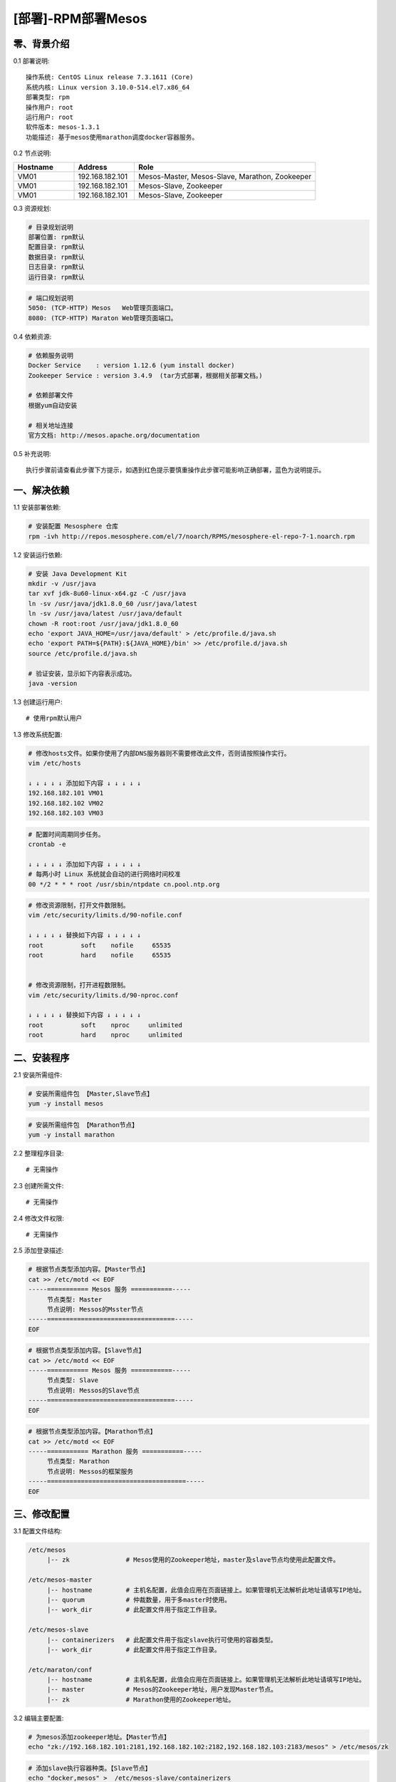 ===================
[部署]-RPM部署Mesos
===================


零、背景介绍
------------

0.1 部署说明::
    
    操作系统: CentOS Linux release 7.3.1611 (Core)
    系统内核: Linux version 3.10.0-514.el7.x86_64
    部署类型: rpm
    操作用户: root
    运行用户: root
    软件版本: mesos-1.3.1
    功能描述: 基于mesos使用marathon调度docker容器服务。

0.2 节点说明:

.. list-table::
  :widths: 10 10 30
  :header-rows: 1

  * - Hostname
    - Address
    - Role
  * - VM01
    - 192.168.182.101
    - Mesos-Master, Mesos-Slave, Marathon, Zookeeper
  * - VM01
    - 192.168.182.101
    - Mesos-Slave, Zookeeper
  * - VM01
    - 192.168.182.101
    - Mesos-Slave, Zookeeper

0.3 资源规划:
            
.. code-block:: bash

    # 目录规划说明
    部署位置: rpm默认
    配置目录: rpm默认
    数据目录: rpm默认
    日志目录: rpm默认
    运行目录: rpm默认

.. code-block:: bash

    # 端口规划说明
    5050: (TCP-HTTP) Mesos   Web管理页面端口。
    8080: (TCP-HTTP) Maraton Web管理页面端口。

0.4 依赖资源:

.. code-block:: bash

    # 依赖服务说明    
    Docker Service    : version 1.12.6 (yum install docker)
    Zookeeper Service : version 3.4.9  (tar方式部署，根据相关部署文档。)

    # 依赖部署文件
    根据yum自动安装
    
    # 相关地址连接
    官方文档: http://mesos.apache.org/documentation

0.5 补充说明::

    执行步骤前请查看此步骤下方提示，如遇到红色提示要慎重操作此步骤可能影响正确部署，蓝色为说明提示。


一、解决依赖
------------

1.1 安装部署依赖:

.. code-block:: bash

    # 安装配置 Mesosphere 仓库
    rpm -ivh http://repos.mesosphere.com/el/7/noarch/RPMS/mesosphere-el-repo-7-1.noarch.rpm

1.2 安装运行依赖:

.. code-block:: bash

    # 安装 Java Development Kit
    mkdir -v /usr/java
    tar xvf jdk-8u60-linux-x64.gz -C /usr/java
    ln -sv /usr/java/jdk1.8.0_60 /usr/java/latest
    ln -sv /usr/java/latest /usr/java/default
    chown -R root:root /usr/java/jdk1.8.0_60
    echo 'export JAVA_HOME=/usr/java/default' > /etc/profile.d/java.sh
    echo 'export PATH=${PATH}:${JAVA_HOME}/bin' >> /etc/profile.d/java.sh
    source /etc/profile.d/java.sh

    # 验证安装，显示如下内容表示成功。
    java -version


1.3 创建运行用户::

    # 使用rpm默认用户

1.3 修改系统配置:

.. code-block:: bash

    # 修改hosts文件。如果你使用了内部DNS服务器则不需要修改此文件，否则请按照操作实行。
    vim /etc/hosts

    ↓ ↓ ↓ ↓ ↓ 添加如下内容 ↓ ↓ ↓ ↓ ↓
    192.168.182.101 VM01
    192.168.182.102 VM02
    192.168.182.103 VM03
    
.. code-block:: bash

    # 配置时间周期同步任务。
    crontab -e

    ↓ ↓ ↓ ↓ ↓ 添加如下内容 ↓ ↓ ↓ ↓ ↓
    # 每两小时 Linux 系统就会自动的进行网络时间校准
    00 */2 * * * root /usr/sbin/ntpdate cn.pool.ntp.org

.. code-block:: bash

    # 修改资源限制，打开文件数限制。
    vim /etc/security/limits.d/90-nofile.conf

    ↓ ↓ ↓ ↓ ↓ 替换如下内容 ↓ ↓ ↓ ↓ ↓
    root          soft    nofile     65535
    root          hard    nofile     65535


    # 修改资源限制，打开进程数限制。
    vim /etc/security/limits.d/90-nproc.conf

    ↓ ↓ ↓ ↓ ↓ 替换如下内容 ↓ ↓ ↓ ↓ ↓
    root          soft    nproc     unlimited
    root          hard    nproc     unlimited


二、安装程序
------------

2.1 安装所需组件:

.. code-block:: bash

    # 安装所需组件包 【Master,Slave节点】
    yum -y install mesos 

.. code-block:: bash

    # 安装所需组件包 【Marathon节点】
    yum -y install marathon

2.2 整理程序目录::

    # 无需操作

2.3 创建所需文件::
    
    # 无需操作

2.4 修改文件权限::

    # 无需操作

2.5 添加登录描述:

.. code-block:: bash

    # 根据节点类型添加内容。【Master节点】
    cat >> /etc/motd << EOF
    -----=========== Mesos 服务 ===========-----
         节点类型: Master
         节点说明: Messos的Msster节点
    -----==================================-----
    EOF

.. code-block:: bash

    # 根据节点类型添加内容。【Slave节点】
    cat >> /etc/motd << EOF
    -----=========== Mesos 服务 ===========-----
         节点类型: Slave
         节点说明: Messos的Slave节点
    -----==================================-----
    EOF

.. code-block:: bash

    # 根据节点类型添加内容。【Marathon节点】
    cat >> /etc/motd << EOF
    -----=========== Marathon 服务 ===========-----
         节点类型: Marathon
         节点说明: Messos的框架服务
    -----=====================================-----
    EOF


三、修改配置
------------

3.1 配置文件结构:

.. code-block:: bash

    /etc/mesos
         |-- zk               # Mesos使用的Zookeeper地址，master及slave节点均使用此配置文件。
   
    /etc/mesos-master
         |-- hostname         # 主机名配置，此值会应用在页面链接上。如果管理机无法解析此地址请填写IP地址。
         |-- quorum           # 仲裁数量，用于多master时使用。
         |-- work_dir         # 此配置文件用于指定工作目录。

    /etc/mesos-slave
         |-- containerizers   # 此配置文件用于指定slave执行可使用的容器类型。
         |-- work_dir         # 此配置文件用于指定工作目录。
         
    /etc/maraton/conf
         |-- hostname         # 主机名配置，此值会应用在页面链接上。如果管理机无法解析此地址请填写IP地址。
         |-- master           # Mesos的Zookeeper地址，用户发现Master节点。
         |-- zk               # Marathon使用的Zookeeper地址。

3.2 编辑主要配置:

.. code-block:: bash

    # 为mesos添加zookeeper地址。【Master节点】
    echo "zk://192.168.182.101:2181,192.168.182.102:2182,192.168.182.103:2183/mesos" > /etc/mesos/zk

.. code-block:: bash

    # 添加slave执行容器种类。【Slave节点】
    echo "docker,mesos" >  /etc/mesos-slave/containerizers

.. code-block:: bash

    # 修改marathon相关配置。【Mrathon节点】
    echo "zk://192.168.182.101:2181,192.168.182.102:2182,192.168.182.103:2183/mesos" >  /etc//etc/maraton/conf/master
    echo "zk://192.168.182.101:2181,192.168.182.102:2182,192.168.182.103:2183/marathon" >  /etc//etc/maraton/conf/zk

.. note::

    配置文件使用规则。以参数名为文件名，参数值为文件内容即可。

3.3 修改默认目录::

    # 保持默认路径即可，默认路径为/var/lib/mesos

3.4 修改启动脚本:

.. code-block:: bash

    # 保持默认即可。路径: /usr/lib/systemd/system/mesos-slave.service
    [Unit]
    Description=Mesos Master
    After=network.target
    Wants=network.target

    [Service]
    ExecStart=/usr/bin/mesos-init-wrapper master
    Restart=always
    RestartSec=20
    LimitNOFILE=16384

    [Install]
    WantedBy=multi-user.target

.. code-block:: bash

    # 保持默认即可。路径: /usr/lib/systemd/system/mesos-slave.service
    [Unit]
    Description=Mesos Slave
    After=network.target
    Wants=network.target

    [Service]
    ExecStart=/usr/bin/mesos-init-wrapper slave
    KillMode=process
    Restart=always
    RestartSec=20
    LimitNOFILE=16384
    CPUAccounting=true
    MemoryAccounting=true

    [Install]
    WantedBy=multi-user.target


四、启动程序
------------

4.1 启动应用程序:
    
.. code-block:: bash

    # 启动master节点命令。
    systemctl start mesos-master

.. code-block:: bash

    # 启动slave节点命令。
    systemctl start mesos-slave


4.2 检测启动状态:

.. code-block:: bash
    
    # 检测master节点命令。
    system status mesos-master

.. code-block:: bash

    # 检测slave节点命令。
    system status mesos-slave


4.3 开机启动设置:

.. code-block:: bash

    # 查看开机启动状态
    systemctl list-unit-files --type=service | egrep "mesos|marathon"

.. code-block:: bash

    # master节点操作。关闭slave开机启动，打开master开机启动。
    systemctl disable mesos-slave
    systemctl enable  mesos-master

.. code-block:: bash

    # slave节点操作。关闭master开机启动，打开slave开机启动。
    systemctl disable mesos-master
    systemctl enable  mesos-slave

.. code-block:: bash

    # slave节点操作。关闭master开机启动，打开slave开机启动。
    systemctl enable marathon

4.4 启动之后操作::

    登录界面 http://192.168.182.101:5050 进行查看相关信息(Mesos管理页面)。   
    登录界面 http://192.168.182.101:8080 进行查看相关信息(Marathon管理页面)。   


五、附属功能
------------
